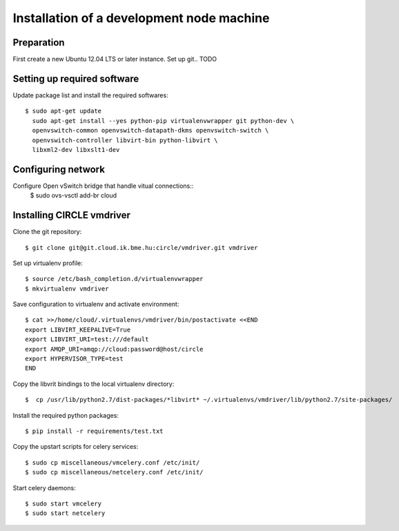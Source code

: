Installation of a development node machine
==========================================

.. highlight:: bash

Preparation
-----------

First create a new Ubuntu 12.04 LTS or later instance. Set up git.. TODO


Setting up required software
----------------------------
Update package list and install the required softwares::

  $ sudo apt-get update
    sudo apt-get install --yes python-pip virtualenvwrapper git python-dev \
    openvswitch-common openvswitch-datapath-dkms openvswitch-switch \
    openvswitch-controller libvirt-bin python-libvirt \
    libxml2-dev libxslt1-dev

Configuring network
-------------------
Configure Open vSwitch bridge that handle vitual connections::
  $ sudo ovs-vsctl add-br cloud

Installing CIRCLE vmdriver
--------------------------
Clone the git repository::

  $ git clone git@git.cloud.ik.bme.hu:circle/vmdriver.git vmdriver

Set up virtualenv profile::

  $ source /etc/bash_completion.d/virtualenvwrapper
  $ mkvirtualenv vmdriver

Save configuration to virtualenv and activate environment::

  $ cat >>/home/cloud/.virtualenvs/vmdriver/bin/postactivate <<END
  export LIBVIRT_KEEPALIVE=True
  export LIBVIRT_URI=test:///default
  export AMQP_URI=amqp://cloud:password@host/circle
  export HYPERVISOR_TYPE=test 
  END

Copy the libvrit bindings to the local virtualenv directory::

  $  cp /usr/lib/python2.7/dist-packages/*libvirt* ~/.virtualenvs/vmdriver/lib/python2.7/site-packages/
 
Install the required python packages::

  $ pip install -r requirements/test.txt

Copy the upstart scripts for celery services::

  $ sudo cp miscellaneous/vmcelery.conf /etc/init/
  $ sudo cp miscellaneous/netcelery.conf /etc/init/

Start celery daemons::

  $ sudo start vmcelery
  $ sudo start netcelery


